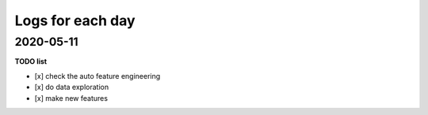 Logs for each day
^^^^^^^^^^^^^^^^^^

2020-05-11
-------------

**TODO list**

- [x] check the auto feature engineering
- [x] do data exploration
- [x] make new features